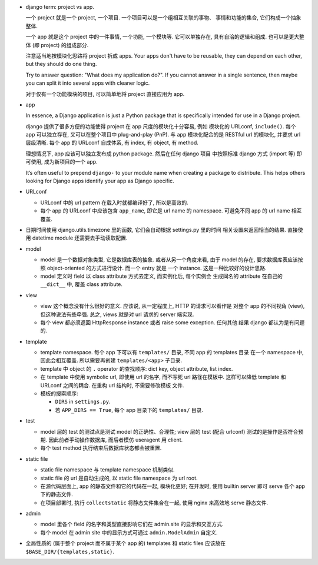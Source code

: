 - django term: project vs app.

  一个 project 就是一个 project, 一个项目. 一个项目可以是一个组相互关联的事物、
  事情和功能的集合, 它们构成一个抽象整体.

  一个 app 就是这个 project 中的一件事情, 一个功能, 一个模块等. 它可以单独存在,
  具有自洽的逻辑和组成. 也可以是更大整体 (即 project) 的组成部分.

  注意适当地按模块化思路将 project 拆成 apps. Your apps don't have to be reusable,
  they can depend on each other, but they should do one thing.

  Try to answer question: "What does my application do?". If you cannot answer
  in a single sentence, then maybe you can split it into several apps with cleaner
  logic.

  对于仅有一个功能模块的项目, 可以简单地将 project 直接应用为 app.

- app

  In essence, a Django application is just a Python package that is specifically
  intended for use in a Django project.

  django 提供了很多方便的功能使得 project 在 app 尺度的模块化十分容易, 例如
  模块化的 URLconf, ``include()``. 每个 app 可以独立存在, 又可以在整个项目中
  plug-and-play (PnP). 与 app 模块化配合的是 RESTful url 的模块化, 并要求
  url 层级清晰. 每个 app 的 URLconf 自成体系, 有 index, 有 object, 有 method.

  理想情况下, app 应该可以独立发布成 python package. 然后在任何 django 项目
  中按照标准 django 方式 (import 等) 即可使用, 成为新项目的一个 app.

  It’s often useful to prepend ``django-`` to your module name when creating
  a package to distribute. This helps others looking for Django apps identify
  your app as Django specific.

- URLconf

  * URLconf 中的 url pattern 在载入时就都编译好了, 所以是高效的.

  * 每个 app 的 URLconf 中应该包含 ``app_name``, 即它是 url name 的 namespace.
    可避免不同 app 的 url name 相互覆盖.

- 日期时间使用 django.utils.timezone 里的函数, 它们会自动根据 settings.py 里的时间
  相关设置来返回恰当的结果. 直接使用 datetime module 还需要去手动读取配置.

- model

  * model 是一个数据对象类型, 它是数据库表的抽象. 或者从另一个角度来看, 由于 model
    的存在, 要求数据库表应该按照 object-oriented 的方式进行设计. 而一个 entry 就是
    一个 instance. 这是一种比较好的设计思路.

  * model 定义时 field 以 class attribute 方式去定义, 而实例化后, 每个实例会
    生成同名的 attribute 在自己的 ``__dict__`` 中, 覆盖 class attribute.

- view

  * view 这个概念没有什么很好的意义. 应该说, 从一定程度上, HTTP 的请求可以看作是
    对整个 app 的不同视角 (view), 但这种说法有些牵强. 总之, views 就是对 url
    请求的 server 端实现.

  * 每个 view 都必须返回 HttpResponse instance 或者 raise some exception. 任何其他
    结果 django 都认为是有问题的.

- template

  * template namespace. 每个 app 下可以有 ``templates/`` 目录, 不同 app 的 templates 目录
    在一个 namespace 中, 因此会相互覆盖. 所以需要再创建 ``templates/<app>`` 子目录.

  * template 中 object 的 ``.`` operator 的查找顺序:
    dict key, object attribute, list index.

  * 在 template 中使用 symbolic url, 即使用 url 的名字, 而不写死 url 路径在模板中.
    这样可以降低 template 和 URLconf 之间的耦合. 在重构 url 结构时, 不需要修改模板
    文件.

  * 模板的搜索顺序:

    - ``DIRS`` in ``settings.py``.

    - 若 ``APP_DIRS == True``, 每个 app 目录下的 ``templates/`` 目录.

- test

  * model 层的 test 的测试点是测试 model 的正确性、合理性;
    view 层的 test (配合 urlconf) 测试的是操作是否符合预期.
    因此前者手动操作数据库, 而后者模仿 useragent 用 client.

  * 每个 test method 执行结束后数据库状态都会被重置.

- static file

  * static file namespace 与 template namespace 机制类似.

  * static file 的 url 是自动生成的, 以 static file namespace 为 url root.

  * 在源代码层面上, app 的静态文件和它的代码在一起, 模块化更好;
    在开发时, 使用 builtin server 即可 serve 各个 app 下的静态文件.

  * 在项目部署时, 执行 ``collectstatic`` 将静态文件集合在一起, 使用 nginx
    来高效地 serve 静态文件.

- admin

  * model 里各个 field 的名字和类型直接影响它们在 admin.site 的显示和交互方式.

  * 每个 model 在 admin site 中的显示方式可通过 ``admin.ModelAdmin`` 自定义.

- 全局性质的 (属于整个 project 而不属于某个 app 的) templates 和 static files 应该放在
  ``$BASE_DIR/{templates,static}``.


